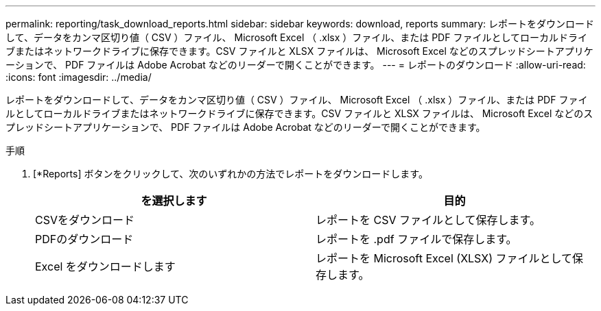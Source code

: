 ---
permalink: reporting/task_download_reports.html 
sidebar: sidebar 
keywords: download, reports 
summary: レポートをダウンロードして、データをカンマ区切り値（ CSV ）ファイル、 Microsoft Excel （ .xlsx ）ファイル、または PDF ファイルとしてローカルドライブまたはネットワークドライブに保存できます。CSV ファイルと XLSX ファイルは、 Microsoft Excel などのスプレッドシートアプリケーションで、 PDF ファイルは Adobe Acrobat などのリーダーで開くことができます。 
---
= レポートのダウンロード
:allow-uri-read: 
:icons: font
:imagesdir: ../media/


[role="lead"]
レポートをダウンロードして、データをカンマ区切り値（ CSV ）ファイル、 Microsoft Excel （ .xlsx ）ファイル、または PDF ファイルとしてローカルドライブまたはネットワークドライブに保存できます。CSV ファイルと XLSX ファイルは、 Microsoft Excel などのスプレッドシートアプリケーションで、 PDF ファイルは Adobe Acrobat などのリーダーで開くことができます。

.手順
. [*Reports] ボタンをクリックして、次のいずれかの方法でレポートをダウンロードします。
+
[cols="2*"]
|===
| を選択します | 目的 


 a| 
CSVをダウンロード
 a| 
レポートを CSV ファイルとして保存します。



 a| 
PDFのダウンロード
 a| 
レポートを .pdf ファイルで保存します。



 a| 
Excel をダウンロードします
 a| 
レポートを Microsoft Excel (XLSX) ファイルとして保存します。

|===

